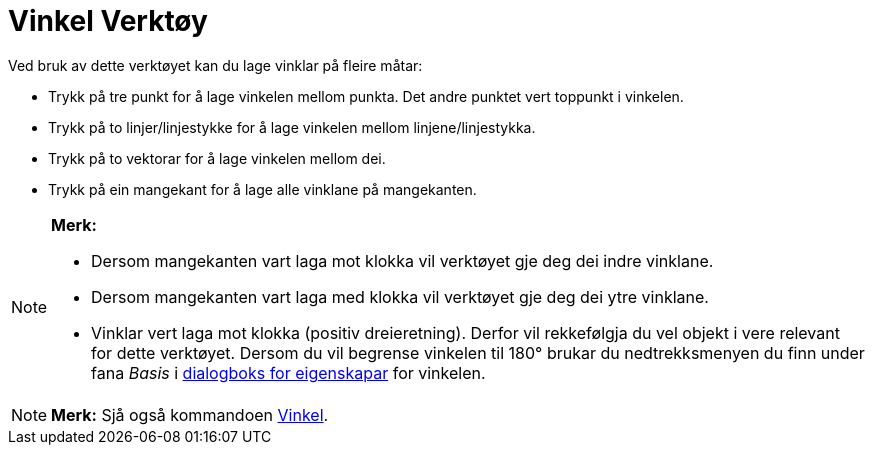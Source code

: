 = Vinkel Verktøy
:page-en: tools/Angle
ifdef::env-github[:imagesdir: /nn/modules/ROOT/assets/images]

Ved bruk av dette verktøyet kan du lage vinklar på fleire måtar:

* Trykk på tre punkt for å lage vinkelen mellom punkta. Det andre punktet vert toppunkt i vinkelen.
* Trykk på to linjer/linjestykke for å lage vinkelen mellom linjene/linjestykka.
* Trykk på to vektorar for å lage vinkelen mellom dei.
* Trykk på ein mangekant for å lage alle vinklane på mangekanten.

[NOTE]
====

*Merk:*

* Dersom mangekanten vart laga mot klokka vil verktøyet gje deg dei indre vinklane.
* Dersom mangekanten vart laga med klokka vil verktøyet gje deg dei ytre vinklane.
* Vinklar vert laga mot klokka (positiv dreieretning). Derfor vil rekkefølgja du vel objekt i vere relevant for dette
verktøyet. Dersom du vil begrense vinkelen til 180° brukar du nedtrekksmenyen du finn under fana _Basis_ i
xref:/Eigenskapar.adoc[dialogboks for eigenskapar] for vinkelen.

====

[NOTE]
====

*Merk:* Sjå også kommandoen xref:/commands/Vinkel.adoc[Vinkel].

====
